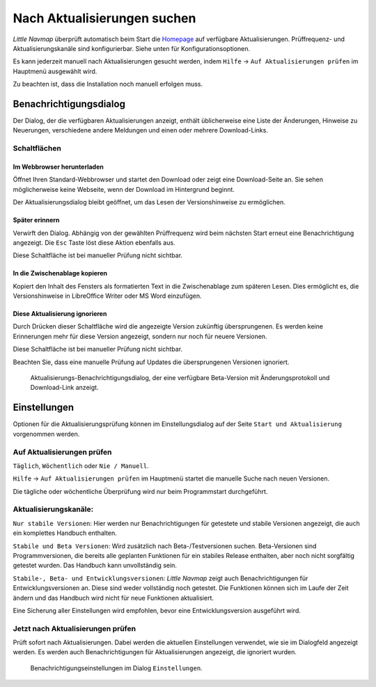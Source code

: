|Checking for Updates| Nach Aktualisierungen suchen
---------------------------------------------------

*Little Navmap* überprüft automatisch beim Start die
`Homepage <https://albar965.github.io/>`__ auf verfügbare Aktualisierungen.
Prüffrequenz- und Aktualisierungskanäle sind konfigurierbar. Siehe unten für
Konfigurationsoptionen.

Es kann jederzeit manuell nach Aktualisierungen gesucht werden, indem ``Hilfe``
-> ``Auf Aktualisierungen prüfen`` im Hauptmenü ausgewählt wird.

Zu beachten ist, dass die Installation noch manuell erfolgen muss.

Benachrichtigungsdialog
~~~~~~~~~~~~~~~~~~~~~~~~~

Der Dialog, der die verfügbaren Aktualisierungen anzeigt,
enthält üblicherweise eine Liste der Änderungen, Hinweise zu Neuerungen,
verschiedene andere Meldungen und einen oder mehrere Download-Links.

Schaltflächen
^^^^^^^^^^^^^^^^^^^^^^^

Im Webbrowser herunterladen
''''''''''''''''''''''''''''''

Öffnet Ihren Standard-Webbrowser und startet den Download oder zeigt eine
Download-Seite an. Sie sehen möglicherweise keine Webseite, wenn der
Download im Hintergrund beginnt.

Der Aktualisierungsdialog bleibt geöffnet, um das Lesen der Versionshinweise zu ermöglichen.

Später erinnern
''''''''''''''''''''''''''''''

Verwirft den Dialog. Abhängig von der gewählten Prüffrequenz wird beim
nächsten Start erneut eine Benachrichtigung angezeigt. Die ``Esc`` Taste
löst diese Aktion ebenfalls aus.

Diese Schaltfläche ist bei manueller Prüfung nicht sichtbar.

In die Zwischenablage kopieren
''''''''''''''''''''''''''''''''''

Kopiert den Inhalt des Fensters als formatierten Text in die Zwischenablage zum späteren
Lesen. Dies ermöglicht es, die Versionshinweise in LibreOffice Writer oder MS Word
einzufügen.

Diese Aktualisierung ignorieren
''''''''''''''''''''''''''''''''''

Durch Drücken dieser Schaltfläche wird die angezeigte Version zukünftig übersprungenen.
Es werden keine Erinnerungen mehr für diese
Version angezeigt, sondern nur noch für neuere Versionen.

Diese Schaltfläche ist bei manueller Prüfung nicht sichtbar.

Beachten Sie, dass eine manuelle Prüfung auf Updates die
übersprungenen Versionen ignoriert.

.. figure:: ../images/updatedialog.jpg

      Aktualisierungs-Benachrichtigungsdialog, der eine
      verfügbare Beta-Version mit Änderungsprotokoll und Download-Link
      anzeigt.

Einstellungen
~~~~~~~~~~~~~~~~~

Optionen für die Aktualisierungsprüfung können im Einstellungsdialog
auf der Seite ``Start und Aktualisierung`` vorgenommen werden.

Auf Aktualisierungen prüfen
^^^^^^^^^^^^^^^^^^^^^^^^^^^^^

``Täglich``, ``Wöchentlich`` oder ``Nie / Manuell``.

``Hilfe`` -> ``Auf Aktualisierungen prüfen`` im Hauptmenü startet die manuelle
Suche nach neuen Versionen.

Die tägliche oder wöchentliche Überprüfung wird nur beim Programmstart
durchgeführt.

Aktualisierungskanäle:
^^^^^^^^^^^^^^^^^^^^^^^

``Nur stabile Versionen``: Hier werden nur Benachrichtigungen für
getestete und stabile Versionen angezeigt, die auch ein komplettes
Handbuch enthalten.

``Stabile und Beta Versionen``: Wird zusätzlich nach Beta-/Testversionen
suchen. Beta-Versionen sind Programmversionen, die bereits alle
geplanten Funktionen für ein stabiles Release enthalten, aber noch nicht
sorgfältig getestet wurden. Das Handbuch kann unvollständig sein.

``Stabile-, Beta- und Entwicklungsversionen``: *Little Navmap* zeigt auch
Benachrichtigungen für Entwicklungsversionen an. Diese sind weder
vollständig noch getestet. Die Funktionen können sich im Laufe der
Zeit ändern und das Handbuch wird nicht für neue Funktionen
aktualisiert.

Eine Sicherung aller Einstellungen wird empfohlen, bevor eine
Entwicklungsversion ausgeführt wird.

Jetzt nach Aktualisierungen prüfen
^^^^^^^^^^^^^^^^^^^^^^^^^^^^^^^^^^^^^^^

Prüft sofort nach Aktualisierungen. Dabei werden die aktuellen Einstellungen
verwendet, wie sie im Dialogfeld angezeigt werden. Es werden auch
Benachrichtigungen für Aktualisierungen angezeigt, die ignoriert wurden.

.. figure:: ../images/updateoptions.jpg

        Benachrichtigungseinstellungen im Dialog ``Einstellungen``.

.. |Checking for Updates| image:: ../images/icon_revert.png

